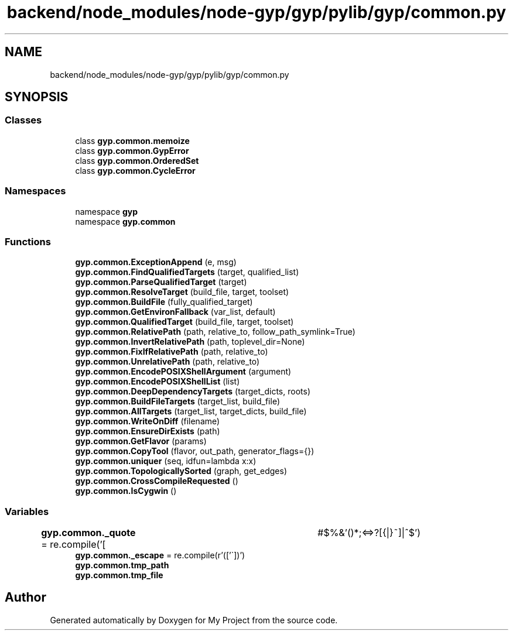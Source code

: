 .TH "backend/node_modules/node-gyp/gyp/pylib/gyp/common.py" 3 "My Project" \" -*- nroff -*-
.ad l
.nh
.SH NAME
backend/node_modules/node-gyp/gyp/pylib/gyp/common.py
.SH SYNOPSIS
.br
.PP
.SS "Classes"

.in +1c
.ti -1c
.RI "class \fBgyp\&.common\&.memoize\fP"
.br
.ti -1c
.RI "class \fBgyp\&.common\&.GypError\fP"
.br
.ti -1c
.RI "class \fBgyp\&.common\&.OrderedSet\fP"
.br
.ti -1c
.RI "class \fBgyp\&.common\&.CycleError\fP"
.br
.in -1c
.SS "Namespaces"

.in +1c
.ti -1c
.RI "namespace \fBgyp\fP"
.br
.ti -1c
.RI "namespace \fBgyp\&.common\fP"
.br
.in -1c
.SS "Functions"

.in +1c
.ti -1c
.RI "\fBgyp\&.common\&.ExceptionAppend\fP (e, msg)"
.br
.ti -1c
.RI "\fBgyp\&.common\&.FindQualifiedTargets\fP (target, qualified_list)"
.br
.ti -1c
.RI "\fBgyp\&.common\&.ParseQualifiedTarget\fP (target)"
.br
.ti -1c
.RI "\fBgyp\&.common\&.ResolveTarget\fP (build_file, target, toolset)"
.br
.ti -1c
.RI "\fBgyp\&.common\&.BuildFile\fP (fully_qualified_target)"
.br
.ti -1c
.RI "\fBgyp\&.common\&.GetEnvironFallback\fP (var_list, default)"
.br
.ti -1c
.RI "\fBgyp\&.common\&.QualifiedTarget\fP (build_file, target, toolset)"
.br
.ti -1c
.RI "\fBgyp\&.common\&.RelativePath\fP (path, relative_to, follow_path_symlink=True)"
.br
.ti -1c
.RI "\fBgyp\&.common\&.InvertRelativePath\fP (path, toplevel_dir=None)"
.br
.ti -1c
.RI "\fBgyp\&.common\&.FixIfRelativePath\fP (path, relative_to)"
.br
.ti -1c
.RI "\fBgyp\&.common\&.UnrelativePath\fP (path, relative_to)"
.br
.ti -1c
.RI "\fBgyp\&.common\&.EncodePOSIXShellArgument\fP (argument)"
.br
.ti -1c
.RI "\fBgyp\&.common\&.EncodePOSIXShellList\fP (list)"
.br
.ti -1c
.RI "\fBgyp\&.common\&.DeepDependencyTargets\fP (target_dicts, roots)"
.br
.ti -1c
.RI "\fBgyp\&.common\&.BuildFileTargets\fP (target_list, build_file)"
.br
.ti -1c
.RI "\fBgyp\&.common\&.AllTargets\fP (target_list, target_dicts, build_file)"
.br
.ti -1c
.RI "\fBgyp\&.common\&.WriteOnDiff\fP (filename)"
.br
.ti -1c
.RI "\fBgyp\&.common\&.EnsureDirExists\fP (path)"
.br
.ti -1c
.RI "\fBgyp\&.common\&.GetFlavor\fP (params)"
.br
.ti -1c
.RI "\fBgyp\&.common\&.CopyTool\fP (flavor, out_path, generator_flags={})"
.br
.ti -1c
.RI "\fBgyp\&.common\&.uniquer\fP (seq, idfun=lambda x:x)"
.br
.ti -1c
.RI "\fBgyp\&.common\&.TopologicallySorted\fP (graph, get_edges)"
.br
.ti -1c
.RI "\fBgyp\&.common\&.CrossCompileRequested\fP ()"
.br
.ti -1c
.RI "\fBgyp\&.common\&.IsCygwin\fP ()"
.br
.in -1c
.SS "Variables"

.in +1c
.ti -1c
.RI "\fBgyp\&.common\&._quote\fP = re\&.compile('[\\t\\n #$%&'()*;<=>?[{|}~]|^$')"
.br
.ti -1c
.RI "\fBgyp\&.common\&._escape\fP = re\&.compile(r'(['\\\\`])')"
.br
.ti -1c
.RI "\fBgyp\&.common\&.tmp_path\fP"
.br
.ti -1c
.RI "\fBgyp\&.common\&.tmp_file\fP"
.br
.in -1c
.SH "Author"
.PP 
Generated automatically by Doxygen for My Project from the source code\&.
